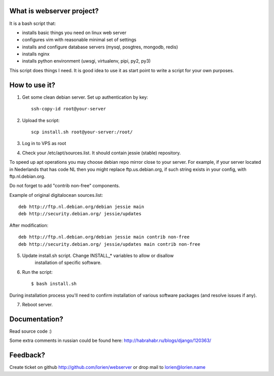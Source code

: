 What is webserver project?
==========================

It is a bash script that:

* installs basic things you need on linux web server
* configures vim with reasonable minimal set of settings
* installs and configure database servers (mysql, posgtres, mongodb, redis)
* installs nginx
* installs python environment (uwsgi, virtualenv, pipi, py2, py3)

This script does things I need. It is good idea to use it as start point
to write a script for your own purposes.


How to use it?
==============

1) Get some clean debian server. Set up authentication by key::

    ssh-copy-id root@your-server

2) Upload the script::

    scp install.sh root@your-server:/root/

3) Log in to VPS as root

4) Check your /etc/apt/sources.list. It should contain jessie (stable) repository.

To speed up apt operations you may choose debian repo mirror close to your
server.  For example, if your server located in Nederlands that has
code NL then you might replace ftp.us.debian.org, if such string exists in
your config, with ftp.nl.debian.org.

Do not forget to add "contrib non-free" components.

Example of original digitalocean sources.list::

    deb http://ftp.nl.debian.org/debian jessie main
    deb http://security.debian.org/ jessie/updates
    
After modification::

    deb http://ftp.nl.debian.org/debian jessie main contrib non-free
    deb http://security.debian.org/ jessie/updates main contrib non-free


5) Update install.sh script. Change INSTALL_* variables to allow or disallow
    installation of specific software.
    
6) Run the script::

    $ bash install.sh

During installation process you'll need to confirm installation of various software packages
(and resolve issues if any).

7) Reboot server.



Documentation?
==============

Read source code :)

Some extra comments in russian could be found here: http://habrahabr.ru/blogs/django/120363/


Feedback?
=========

Create ticket on github http://github.com/lorien/webserver or drop mail to lorien@lorien.name
